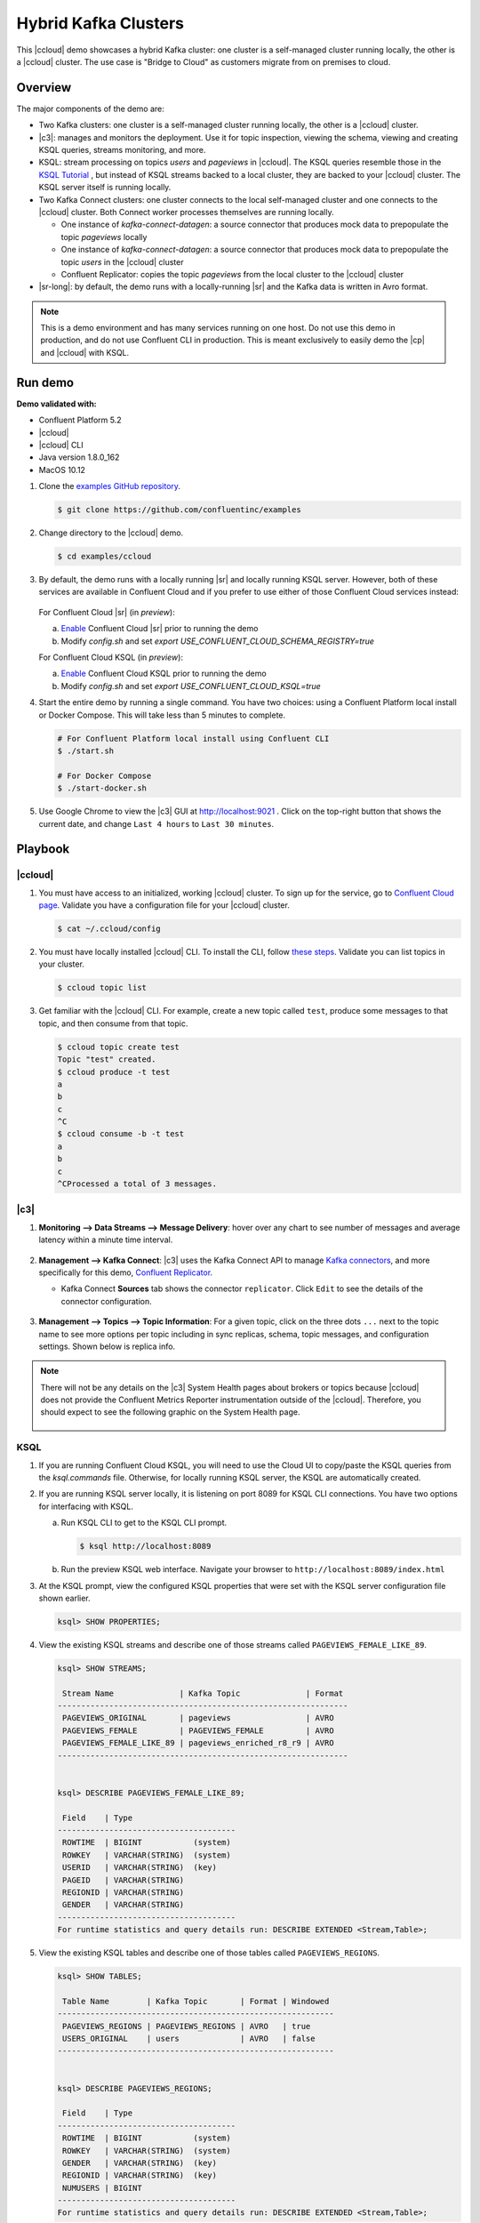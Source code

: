.. _quickstart-demos-ccloud:

Hybrid Kafka Clusters
=====================

This |ccloud| demo showcases a hybrid Kafka cluster: one cluster is a self-managed cluster running locally, the other is a |ccloud| cluster.
The use case is "Bridge to Cloud" as customers migrate from on premises to cloud.

.. figure:: images/schema-registry-local.jpg
    :alt: image

========
Overview
========

The major components of the demo are:

* Two Kafka clusters: one cluster is a self-managed cluster running locally, the other is a |ccloud| cluster.
* |c3|: manages and monitors the deployment. Use it for topic inspection, viewing the schema, viewing and creating KSQL queries, streams monitoring, and more.
* KSQL: stream processing on topics `users` and `pageviews` in |ccloud|.  The KSQL queries resemble those in the `KSQL Tutorial <https://docs.confluent.io/current/ksql/docs/tutorials/basics-local.html#create-a-stream-and-table>`__ , but instead of KSQL streams backed to a local cluster, they are backed to your |ccloud| cluster. The KSQL server itself is running locally.
* Two Kafka Connect clusters: one cluster connects to the local self-managed cluster and one connects to the |ccloud| cluster. Both Connect worker processes themselves are running locally.

  * One instance of `kafka-connect-datagen`: a source connector that produces mock data to prepopulate the topic `pageviews` locally
  * One instance of `kafka-connect-datagen`: a source connector that produces mock data to prepopulate the topic `users` in the |ccloud| cluster
  * Confluent Replicator: copies the topic `pageviews` from the local cluster to the |ccloud| cluster

* |sr-long|: by default, the demo runs with a locally-running |sr| and the Kafka data is written in Avro format.

.. note:: This is a demo environment and has many services running on one host. Do not use this demo in production, and
          do not use Confluent CLI in production. This is meant exclusively to easily demo the |cp| and |ccloud| with KSQL.


========
Run demo
========

**Demo validated with:**

-  Confluent Platform 5.2
-  |ccloud|
-  |ccloud| CLI
-  Java version 1.8.0_162
-  MacOS 10.12


1. Clone the `examples GitHub repository <https://github.com/confluentinc/examples>`__.

   .. sourcecode:: bash

     $ git clone https://github.com/confluentinc/examples

2. Change directory to the |ccloud| demo.

   .. sourcecode:: bash

     $ cd examples/ccloud

3. By default, the demo runs with a locally running |sr| and locally running KSQL server. However, both of these services are available in Confluent Cloud and if you prefer to use either of those Confluent Cloud services instead:

   .. figure:: images/services-in-cloud.jpg
       :alt: image

   For Confluent Cloud |sr| (in `preview`):

   a. `Enable <http://docs.confluent.io/current/quickstart/cloud-quickstart.html#step-3-configure-sr-ccloud>`__ Confluent Cloud |sr| prior to running the demo
   b.  Modify `config.sh` and set `export USE_CONFLUENT_CLOUD_SCHEMA_REGISTRY=true`

   For Confluent Cloud KSQL (in `preview`):

   a. `Enable <https://docs.confluent.io/current/quickstart/cloud-quickstart.html#create-a-ksql-application-in-ccloud>`__ Confluent Cloud KSQL prior to running the demo
   b. Modify `config.sh` and set `export USE_CONFLUENT_CLOUD_KSQL=true`

4. Start the entire demo by running a single command.  You have two choices: using a Confluent Platform local install or Docker Compose. This will take less than 5 minutes to complete.

   .. sourcecode:: bash

      # For Confluent Platform local install using Confluent CLI
      $ ./start.sh

      # For Docker Compose
      $ ./start-docker.sh

5. Use Google Chrome to view the |c3| GUI at http://localhost:9021 . Click on the top-right button that shows the current date, and change ``Last 4 hours`` to ``Last 30 minutes``.



========
Playbook
========

|ccloud|
-------------------

1. You must have access to an initialized, working |ccloud| cluster. To sign up for the service, go to `Confluent Cloud page <https://www.confluent.io/confluent-cloud/>`__. Validate you have a configuration file for your |ccloud| cluster.

   .. sourcecode:: bash

     $ cat ~/.ccloud/config

2. You must have locally installed |ccloud| CLI. To install the CLI, follow `these steps <https://docs.confluent.io/current/cloud-quickstart.html#step-2-install-ccloud-cli>`__. Validate you can list topics in your cluster.

   .. sourcecode:: bash

     $ ccloud topic list

3. Get familiar with the |ccloud| CLI.  For example, create a new topic called ``test``, produce some messages to that topic, and then consume from that topic.

   .. sourcecode:: bash

     $ ccloud topic create test
     Topic "test" created.
     $ ccloud produce -t test  
     a
     b
     c
     ^C
     $ ccloud consume -b -t test
     a
     b
     c
     ^CProcessed a total of 3 messages.


|c3|
----

#. **Monitoring –> Data Streams –> Message Delivery**: hover over
   any chart to see number of messages and average latency within a
   minute time interval.

   .. figure:: images/message_delivery_ccloud.png
      :alt: image

#. **Management –> Kafka Connect**: |c3| uses the Kafka Connect API to manage `Kafka
   connectors <https://docs.confluent.io/current/control-center/docs/connect.html>`__, and more
   specifically for this demo, `Confluent Replicator <https://docs.confluent.io/current/multi-dc/index.html>`__.

   -  Kafka Connect **Sources** tab shows the connector
      ``replicator``. Click ``Edit`` to see the details of the connector configuration.

      .. figure:: images/connect_source_ccloud.png
         :alt: image

#. **Management –> Topics –> Topic Information**: For a given topic,
   click on the three dots ``...`` next to the topic name to see more
   options per topic including in sync replicas, schema, topic
   messages, and configuration settings. Shown below is replica info.

   .. figure:: images/topic_info_ccloud.png
      :alt: image
  
.. note:: There will not be any details on the |c3| System Health pages about brokers or topics because |ccloud| does not provide the Confluent Metrics Reporter instrumentation outside of the |ccloud|. Therefore, you should expect to see the following graphic on the System Health page.

   .. figure:: images/rocketship.png
      :alt: image

  

KSQL
----

1. If you are running Confluent Cloud KSQL, you will need to use the Cloud UI to copy/paste the KSQL queries from the `ksql.commands` file.  Otherwise, for locally running KSQL server, the KSQL are automatically created.

2. If you are running KSQL server locally, it is listening on port 8089 for KSQL CLI connections. You have two options for interfacing with KSQL.

   (a) Run KSQL CLI to get to the KSQL CLI prompt.

       .. sourcecode:: bash

          $ ksql http://localhost:8089

   (b) Run the preview KSQL web interface. Navigate your browser to ``http://localhost:8089/index.html``

3. At the KSQL prompt, view the configured KSQL properties that were set with the KSQL server configuration file shown earlier.

   .. sourcecode:: bash

      ksql> SHOW PROPERTIES;

4. View the existing KSQL streams and describe one of those streams called ``PAGEVIEWS_FEMALE_LIKE_89``.

   .. sourcecode:: bash

      ksql> SHOW STREAMS;
      
       Stream Name              | Kafka Topic              | Format 
      --------------------------------------------------------------
       PAGEVIEWS_ORIGINAL       | pageviews                | AVRO   
       PAGEVIEWS_FEMALE         | PAGEVIEWS_FEMALE         | AVRO   
       PAGEVIEWS_FEMALE_LIKE_89 | pageviews_enriched_r8_r9 | AVRO   
      --------------------------------------------------------------


      ksql> DESCRIBE PAGEVIEWS_FEMALE_LIKE_89;
      
       Field    | Type                      
      --------------------------------------
       ROWTIME  | BIGINT           (system) 
       ROWKEY   | VARCHAR(STRING)  (system) 
       USERID   | VARCHAR(STRING)  (key)    
       PAGEID   | VARCHAR(STRING)           
       REGIONID | VARCHAR(STRING)           
       GENDER   | VARCHAR(STRING)           
      --------------------------------------
      For runtime statistics and query details run: DESCRIBE EXTENDED <Stream,Table>;


5. View the existing KSQL tables and describe one of those tables called ``PAGEVIEWS_REGIONS``.

   .. sourcecode:: bash

      ksql> SHOW TABLES;
      
       Table Name        | Kafka Topic       | Format | Windowed 
      -----------------------------------------------------------
       PAGEVIEWS_REGIONS | PAGEVIEWS_REGIONS | AVRO   | true     
       USERS_ORIGINAL    | users             | AVRO   | false    
      -----------------------------------------------------------


      ksql> DESCRIBE PAGEVIEWS_REGIONS;
      
       Field    | Type                      
      --------------------------------------
       ROWTIME  | BIGINT           (system) 
       ROWKEY   | VARCHAR(STRING)  (system) 
       GENDER   | VARCHAR(STRING)  (key)    
       REGIONID | VARCHAR(STRING)  (key)    
       NUMUSERS | BIGINT                    
      --------------------------------------
      For runtime statistics and query details run: DESCRIBE EXTENDED <Stream,Table>;


6. View the existing KSQL queries, which are continuously running, and explain one of those queries called ``CSAS_PAGEVIEWS_FEMALE_LIKE_89``.

   .. sourcecode:: bash

      ksql> SHOW QUERIES;

       Query ID                      | Kafka Topic              | Query String
      ----------------------------------------------------------------------------------------------------------
       CTAS_PAGEVIEWS_REGIONS        | PAGEVIEWS_REGIONS        | CREATE TABLE pageviews_regions WITH (value_format='avro') AS SELECT gender, regionid , COUNT(*) AS numusers FROM pageviews_female WINDOW TUMBLING (size 30 second) GROUP BY gender, regionid HAVING COUNT(*) > 1;                 
       CSAS_PAGEVIEWS_FEMALE         | PAGEVIEWS_FEMALE         | CREATE STREAM pageviews_female AS SELECT users_original.userid AS userid, pageid, regionid, gender FROM pageviews_original LEFT JOIN users_original ON pageviews_original.userid = users_original.userid WHERE gender = 'FEMALE'; 
       CSAS_PAGEVIEWS_FEMALE_LIKE_89 | pageviews_enriched_r8_r9 | CREATE STREAM pageviews_female_like_89 WITH (kafka_topic='pageviews_enriched_r8_r9', value_format='AVRO') AS SELECT * FROM pageviews_female WHERE regionid LIKE '%_8' OR regionid LIKE '%_9';                                     
      ----------------------------------------------------------------------------------------------------------



      ksql> EXPLAIN CSAS_PAGEVIEWS_FEMALE_LIKE_89;
      
      Type                 : QUERY
      SQL                  : CREATE STREAM pageviews_female_like_89 WITH (kafka_topic='pageviews_enriched_r8_r9', value_format='AVRO') AS SELECT * FROM pageviews_female WHERE regionid LIKE '%_8' OR regionid LIKE '%_9';
      
      
      Local runtime statistics
      ------------------------
      messages-per-sec:         0   total-messages:        43     last-message: 4/23/18 10:28:29 AM EDT
       failed-messages:         0 failed-messages-per-sec:         0      last-failed:       n/a
      (Statistics of the local KSQL server interaction with the Kafka topic pageviews_enriched_r8_r9)
      

7. At the KSQL prompt, view three messages from different KSQL streams and tables.

   .. sourcecode:: bash

      ksql> SELECT * FROM PAGEVIEWS_FEMALE_LIKE_89 LIMIT 3;
      ksql> SELECT * FROM USERS_ORIGINAL LIMIT 3;

8. In this demo, KSQL is run with Confluent Monitoring Interceptors configured which enables |c3| Data Streams to monitor KSQL queries. The consumer group names ``_confluent-ksql-default_query_`` correlate to the KSQL query names shown above, and |c3| is showing the records that are incoming to each query.

For example, view throughput and latency of the incoming records for the persistent KSQL "Create Stream As Select" query ``CSAS_PAGEVIEWS_FEMALE``, which is displayed as ``_confluent-ksql-default_query_CSAS_PAGEVIEWS_FEMALE`` in |c3|.

.. figure:: images/ksql_query_CSAS_PAGEVIEWS_FEMALE.png
    :alt: image



Confluent Replicator
--------------------

Confluent Replicator copies data from a source Kafka cluster to a
destination Kafka cluster. In this demo, the source cluster is a local install that represents
a self-managed cluster, and the destination cluster is |ccloud|.

1. View the Confluent Replicator configuration files.  Note that in this demo, Replicator is run as a standalone binary.

   .. sourcecode:: bash

        # Replicator's consumer points to the local cluster
        $ cat `confluent current | tail -1`/connect/replicator-to-ccloud-consumer.properties
        bootstrap.servers=localhost:9092

        # Replicator's producer points to the Confluent Cloud cluster and configures
        # Confluent Monitoring Interceptors for Control Center stream monitoring to work
        $ cat `confluent current | tail -1`/connect/replicator-to-ccloud-producer.properties
        ssl.endpoint.identification.algorithm=https
        confluent.monitoring.interceptor.ssl.endpoint.identification.algorithm=https
        sasl.mechanism=PLAIN
        confluent.monitoring.interceptor.sasl.mechanism=PLAIN
        security.protocol=SASL_SSL
        confluent.monitoring.interceptor.security.protocol=SASL_SSL
        retry.backoff.ms=500
        bootstrap.servers=<broker1>,<broker2>,<broker3>
        confluent.monitoring.interceptor.bootstrap.servers=<broker1>,<broker2>,<broker3>
        sasl.jaas.config=org.apache.kafka.common.security.plain.PlainLoginModule required username="<username>" password="<password>";
        confluent.monitoring.interceptor.sasl.jaas.config=org.apache.kafka.common.security.plain.PlainLoginModule required username="<username>" password="<password>";

        # General Replicator properties define the replication policy
        $ cat `confluent current | tail -1`/connect/replicator-to-ccloud.properties
        topic.whitelist=pageviews

2. View topics ``pageviews`` in the local cluster

   .. sourcecode:: bash

     $ kafka-topics --zookeeper localhost:2181  --describe --topic pageviews
     Topic:pageviews	PartitionCount:12	ReplicationFactor:1	Configs:
	     Topic: pageviews	Partition: 0	Leader: 0	Replicas: 0	Isr: 0
	     Topic: pageviews	Partition: 1	Leader: 0	Replicas: 0	Isr: 0
	     Topic: pageviews	Partition: 2	Leader: 0	Replicas: 0	Isr: 0
	     Topic: pageviews	Partition: 3	Leader: 0	Replicas: 0	Isr: 0
	     Topic: pageviews	Partition: 4	Leader: 0	Replicas: 0	Isr: 0
	     Topic: pageviews	Partition: 5	Leader: 0	Replicas: 0	Isr: 0
	     Topic: pageviews	Partition: 6	Leader: 0	Replicas: 0	Isr: 0
	     Topic: pageviews	Partition: 7	Leader: 0	Replicas: 0	Isr: 0
	     Topic: pageviews	Partition: 8	Leader: 0	Replicas: 0	Isr: 0
	     Topic: pageviews	Partition: 9	Leader: 0	Replicas: 0	Isr: 0
	     Topic: pageviews	Partition: 10	Leader: 0	Replicas: 0	Isr: 0
	     Topic: pageviews	Partition: 11	Leader: 0	Replicas: 0	Isr: 0


3. View the replicated topics ``pageviews`` in the |ccloud| cluster. In |c3|, for a given topic listed
   in **Management –> Topics**, click on the three dots ``...`` next to the topic name to see more
   options per topic including in sync replicas, schema, topic
   messages, and configuration settings. Shown below is replica info.

   .. figure:: images/topic_info_ccloud_pageviews.png 
      :alt: image


4. You can manage Confluent Replicator in the **Management –> Kafka Connect** page. The **Sources** tab shows the connector ``replicator``. Click ``Edit`` to see the details of the connector configuration.

   .. figure:: images/connect_source_ccloud.png
    :alt: image


Confluent Schema Registry
-------------------------

The connectors used in this demo are configured to automatically write Avro-formatted data, leveraging the `Confluent Schema Registry <https://docs.confluent.io/current/schema-registry/docs/index.html>`__ .  
Depending on how you set `USE_CONFLUENT_CLOUD_SCHEMA_REGISTRY` in the start script, you may be running |sr-long| locally or |ccloud| |sr|.
Either way, you will get a consistent experience with |sr|.

1. View all the |sr| subjects.

   .. sourcecode:: bash

        # Locally running Schema Registry
        $ curl http://localhost:8085/subjects/ | jq .

        # Confluent Cloud Schema Registry
        $ curl -u <SR API KEY>:<SR API SECRET> https://<SR ENDPOINT>/subjects

2. From |c3|, under **MANAGEMENT –> Topics -> Schema**: view the schema for `pageviews` and `users`.  The topic value is using a Schema registered with |sr| (the topic key is just a String).

   .. figure:: images/topic_schema.png
      :alt: image

3. From |c3|, view the KSQL streams which are configured for Avro format.

   .. figure:: images/ksql_dataformat.png
      :alt: image

4. To migrate schemas from on-prem |sr| to |ccloud| |sr|, follow this `step-by-step guide <https://docs.confluent.io/current/schema-registry/docs/migrate.html>`__. Refer to the file `submit_replicator_schema_migration_config.sh <https://github.com/confluentinc/examples/tree/5.1.2-post/ccloud/connectors/submit_replicator_schema_migration_config.sh#L13-L33>`__ for an example of a working Replicator configuration for schema migration.



===============================
Confluent Cloud Configurations
===============================

1. View the the template delta configuration for Confluent Platform components and clients to connect to Confluent Cloud:

   .. sourcecode:: bash

        $ ls template_delta_configs/

2. View your Confluent Cloud configuration file

   .. sourcecode:: bash

        $ cat $HOME/.ccloud/config

3. Generate the per-component delta configuration parameters, automatically derived from your Confluent Cloud configuration file:

   .. sourcecode:: bash

        $ ./ccloud-generate-cp-configs.sh

4. If you ran this demo as `start.sh` which uses Confluent CLI, it saves all configuration files and log files in the respective component subfolders in the current Confluent CLI temp directory (requires demo to be actively running):

   .. sourcecode:: bash

        # For Confluent Platform local install using Confluent CLI
        $ ls `confluent current | tail -1`

5. If you ran this demo as `start-docker.sh`, the configuration is available in the `docker-compose.yml` file.

   ::

        # For Docker Compose
        $ cat docker-compose.yml



========================
Troubleshooting the demo
========================

1. If you can't run the demo due to error messages such as "'ccloud' is not found" or "'ccloud' is not initialized", validate that you have access to an initialized, working |ccloud| cluster and you have locally installed |ccloud| CLI.


2. To view log files, look in the current Confluent CLI temp director (requires demo to be actively running):

   .. sourcecode:: bash

        $ ls `confluent current | tail -1`

3. Or if you ran with Docker, then run `docker-compose logs`.


========
Teardown
========

1. Stop the demo, destroy all local components.

   .. sourcecode:: bash

      # For Confluent Platform local install using Confluent CLI
      $ ./stop.sh

      # For Docker Compose
      $ ./stop-docker.sh


2. Delete all |cp| topics in CCloud that this demo used, including topics used for |c3|, Kafka Connect, KSQL, and Confluent Schema Registry. Warning: this may have unintended consequence of deleting topics that you wanted to keep.

   .. sourcecode:: bash

        $ ./ccloud-delete-all-topics.sh

